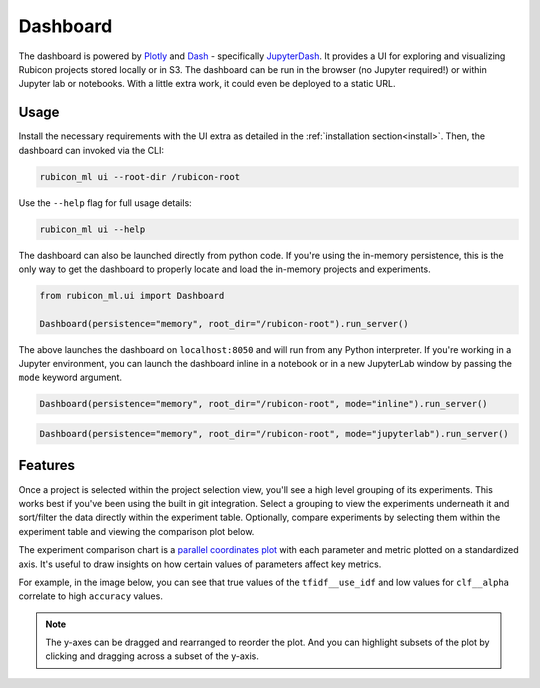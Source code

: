 .. _dashboard:

Dashboard
*********

The dashboard is powered by `Plotly <https://plotly.com/>`_ and
`Dash <https://dash.plotly.com>`_ - specifically
`JupyterDash <https://medium.com/plotly/introducing-jupyterdash-811f1f57c02e>`_.
It provides a UI for exploring and visualizing Rubicon projects stored locally
or in S3. The dashboard can be run in the browser (no Jupyter required!) or
within Jupyter lab or notebooks. With a little extra work, it could even be
deployed to a static URL.

Usage
=====

Install the necessary requirements with the UI extra as detailed in the
:ref:`installation section<install>`. Then, the dashboard can invoked via the
CLI:

.. code-block:: shell

  rubicon_ml ui --root-dir /rubicon-root

Use the ``--help`` flag for full usage details:

.. code-block:: shell

  rubicon_ml ui --help

The dashboard can also be launched directly from python code. If you're using
the in-memory persistence, this is the only way to get the dashboard to
properly locate and load the in-memory projects and experiments.

.. code-block:: python

  from rubicon_ml.ui import Dashboard

  Dashboard(persistence="memory", root_dir="/rubicon-root").run_server()

The above launches the dashboard on ``localhost:8050`` and will run from any
Python interpreter. If you're working in a Jupyter environment, you can launch
the dashboard inline in a notebook or in a new JupyterLab window by passing the
``mode`` keyword argument.

.. code-block:: python

  Dashboard(persistence="memory", root_dir="/rubicon-root", mode="inline").run_server()

.. code-block:: python

  Dashboard(persistence="memory", root_dir="/rubicon-root", mode="jupyterlab").run_server()

Features
========

Once a project is selected within the project selection view, you'll see
a high level grouping of its experiments. This works best if you've been
using the built in git integration. Select a grouping to view the experiments underneath
it and sort/filter the data directly within the experiment table. Optionally, compare
experiments by selecting them within the experiment table and viewing the comparison
plot below.

The experiment comparison chart is a
`parallel coordinates plot <https://en.wikipedia.org/wiki/Parallel_coordinates>`_
with each parameter and metric plotted on a standardized axis. It's useful to draw
insights on how certain values of parameters affect key metrics.

For example, in the image below, you can see that true values of the ``tfidf__use_idf``
and low values for ``clf__alpha`` correlate to high ``accuracy`` values.

.. note::
    The y-axes can be dragged and rearranged to reorder the plot. And you can highlight
    subsets of the plot by clicking and dragging across a subset of the y-axis.

.. image:: _static/images/dashboard-comparison.png
  :alt: Rubicon dashboard
